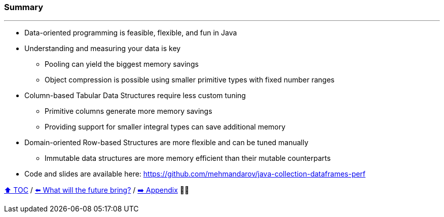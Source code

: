 === Summary

---
* Data-oriented programming is feasible, flexible, and fun in Java
* Understanding and measuring your data is key
** Pooling can yield the biggest memory savings
** Object compression is possible using smaller primitive types with fixed number ranges
* Column-based Tabular Data Structures require less custom tuning
** Primitive columns generate more memory savings
** Providing support for smaller integral types can save additional memory
* Domain-oriented Row-based Structures are more flexible and can be tuned manually
** Immutable data structures are more memory efficient than their mutable counterparts
* Code and slides are available here: https://github.com/mehmandarov/java-collection-dataframes-perf

link:toc.adoc[⬆️ TOC] /
link:./23_the_future_of_java.adoc[⬅️ What will the future bring?] /
link:./A0_appendix.adoc[➡️ Appendix] 🥷🐢

